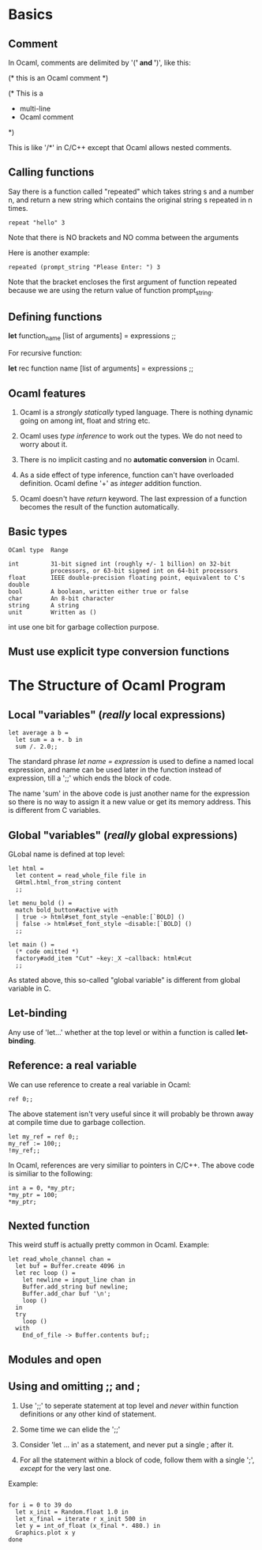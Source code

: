 * Basics
** Comment
   In Ocaml, comments are delimited by '(*' and '*)', like this:
   #+BEGIN_EXAMPLE text
   (* this is an Ocaml comment *)

   (* This is a
    * multi-line
    * Ocaml comment
    *)
#+END_EXAMPLE
    This is like '/*' in C/C++ except that Ocaml allows nested comments.


** Calling functions
   Say there is a function called "repeated" which takes string s and a number
   n, and return a new string which contains the original string s repeated in n
   times. 
   #+BEGIN_SRC tuareg
   repeat "hello" 3
#+END_SRC
   Note that there is NO brackets and NO comma between the arguments

   Here is another example:

   #+BEGIN_SRC tuareg
     repeated (prompt_string "Please Enter: ") 3
   #+END_SRC

   Note that the bracket encloses the first argument of function repeated
   because we are using the return value of function prompt_string.


** Defining functions
   *let* function_name [list of arguments] =
        expressions ;;
    
    For recursive function:

    *let* rec function name [list of arguments] = 
        expressions ;;


** Ocaml features
   1. Ocaml is a /strongly statically/ typed language. There is nothing dynamic
      going on among int, float and string etc.

   2. Ocaml uses /type inference/ to work out the types. We do not need to worry
      about it.

   3. There is no implicit casting and no *automatic conversion* in Ocaml.

   4. As a side effect of type inference, function can't have overloaded
      definition. Ocaml define '+' as /integer/ addition function.

   5. Ocaml doesn't have /return/ keyword. The last expression of a function
      becomes the result of the function automatically.


** Basic types

   #+BEGIN_EXAMPLE
   OCaml type  Range
   
   int         31-bit signed int (roughly +/- 1 billion) on 32-bit
               processors, or 63-bit signed int on 64-bit processors
   float       IEEE double-precision floating point, equivalent to C's double
   bool        A boolean, written either true or false
   char        An 8-bit character
   string      A string
   unit        Written as ()
   #+END_EXAMPLE
   int use one bit for garbage collection purpose.


** Must use explicit type conversion functions


* The Structure of Ocaml Program
** Local "variables" (/really/ local expressions)
   #+BEGIN_SRC tuareg
     let average a b =
       let sum = a +. b in
       sum /. 2.0;;
   #+END_SRC
   The standard phrase /let name = expression/ is used to define a named local
   expression, and name can be used later in the function instead of expression,
   till a ';;' which ends the block of code.

   The name 'sum' in the above code is just another name for the expression so
   there is no way to assign it a new value or get its memory address. This is
   different from C variables.

** Global "variables" (/really/ global expressions)
   GLobal name is defined at top level:
   #+BEGIN_SRC tuareg
     let html =
       let content = read_whole_file file in
       GHtml.html_from_string content
       ;;

     let menu_bold () =
       match bold_button#active with
       | true -> html#set_font_style ~enable:[`BOLD] ()
       | false -> html#set_font_style ~disable:[`BOLD] ()
       ;;

     let main () =
       (* code omitted *)
       factory#add_item "Cut" ~key:_X ~callback: html#cut
       ;;
   #+END_SRC

   As stated above, this so-called "global variable" is different from global
   variable in C.

** Let-binding
   Any use of 'let...' whether at the top level or within a function is called
   *let-binding*.

** Reference: a real variable 
   We can use reference to create a real variable in Ocaml:
   #+BEGIN_SRC tuareg
     ref 0;;
   #+END_SRC
   The above statement isn't very useful since it will probably be thrown away
   at compile time due to garbage collection.
   #+BEGIN_SRC tuareg
     let my_ref = ref 0;;
     my_ref := 100;;
     !my_ref;;
   #+END_SRC
   
   In Ocaml, references are very similiar to pointers in C/C++. The above code
   is similiar to the following:
   #+BEGIN_SRC C++
     int a = 0, *my_ptr;
     ,*my_ptr = 100;
     ,*my_ptr;
  #+END_SRC

** Nexted function
   This weird stuff is actually pretty common in Ocaml.
   Example:
   #+BEGIN_SRC tuareg
     let read_whole_channel chan =
       let buf = Buffer.create 4096 in
       let rec loop () =
         let newline = input_line chan in
         Buffer.add_string buf newline;
         Buffer.add_char buf '\n';
         loop ()
       in
       try
         loop ()
       with
         End_of_file -> Buffer.contents buf;;
   #+END_SRC


** Modules and open

** Using and omitting ;; and ;
   1. Use ';;' to seperate statement at top level and /never/ within function
      definitions or any other kind of statement.

   2. Some time we can elide the ';;'

   3. Consider 'let ... in' as a statement, and never put a single ; after it.

   4. For all the statement within a block of code, follow them with a single ';',
      /except/ for the very last one.

   Example:
   #+BEGIN_SRC tuareg

     for i = 0 to 39 do
       let x_init = Random.float 1.0 in
       let x_final = iterate r x_init 500 in
       let y = int_of_float (x_final *. 480.) in
       Graphics.plot x y
     done
   #+END_SRC

